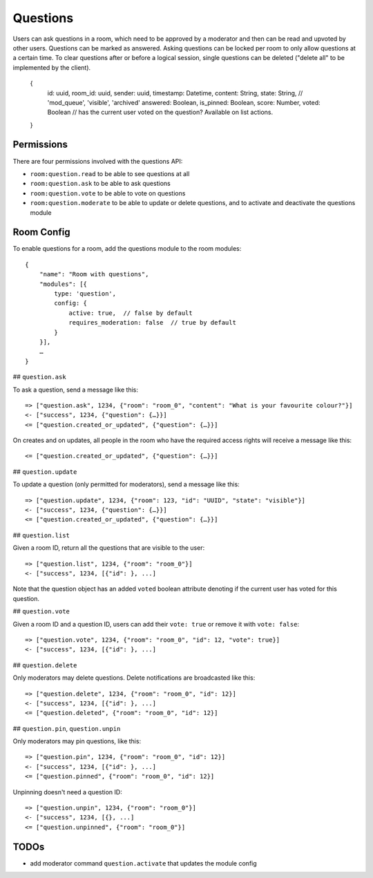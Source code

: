 Questions
=========

Users can ask questions in a room, which need to be approved by a moderator and then can be read and upvoted by other users. Questions can be marked as answered.
Asking questions can be locked per room to only allow questions at a certain time.
To clear questions after or before a logical session, single questions can be deleted ("delete all" to be implemented by the client).

    {
	id: uuid,
	room_id: uuid,
	sender: uuid,
	timestamp: Datetime,
	content: String,
	state: String, // 'mod_queue', 'visible', 'archived'
	answered: Boolean,
	is_pinned: Boolean,
	score: Number,
        voted: Boolean // has the current user voted on the question? Available on list actions.
    }

Permissions
-----------

There are four permissions involved with the questions API:

- ``room:question.read`` to be able to see questions at all
- ``room:question.ask`` to be able to ask questions
- ``room:question.vote`` to be able to vote on questions
- ``room:question.moderate`` to be able to update or delete questions, and to activate and deactivate the questions module

Room Config
-----------

To enable questions for a room, add the questions module to the room modules::

    {
        "name": "Room with questions",
        "modules": [{
            type: 'question',
            config: {
                active: true,  // false by default
                requires_moderation: false  // true by default
            }
        }],
        …
    }

## ``question.ask``

To ask a question, send a message like this::

    => ["question.ask", 1234, {"room": "room_0", "content": "What is your favourite colour?"}]
    <- ["success", 1234, {"question": {…}}]
    <= ["question.created_or_updated", {"question": {…}}]

On creates and on updates, all people in the room who have the required access rights will receive a message like this::

    <= ["question.created_or_updated", {"question": {…}}]

## ``question.update``

To update a question (only permitted for moderators), send a message like this::

    => ["question.update", 1234, {"room": 123, "id": "UUID", "state": "visible"}]
    <- ["success", 1234, {"question": {…}}]
    <= ["question.created_or_updated", {"question": {…}}]

## ``question.list``

Given a room ID, return all the questions that are visible to the user::

    => ["question.list", 1234, {"room": "room_0"}]
    <- ["success", 1234, [{"id": }, ...]

Note that the question object has an added ``voted`` boolean attribute denoting
if the current user has voted for this question.

## ``question.vote``

Given a room ID and a question ID, users can add their ``vote: true`` or remove it with ``vote: false``::

    => ["question.vote", 1234, {"room": "room_0", "id": 12, "vote": true}]
    <- ["success", 1234, [{"id": }, ...]

## ``question.delete``

Only moderators may delete questions. Delete notifications are broadcasted like this::

    => ["question.delete", 1234, {"room": "room_0", "id": 12}]
    <- ["success", 1234, [{"id": }, ...]
    <= ["question.deleted", {"room": "room_0", "id": 12}]

## ``question.pin``, ``question.unpin``

Only moderators may pin questions, like this::

    => ["question.pin", 1234, {"room": "room_0", "id": 12}]
    <- ["success", 1234, [{"id": }, ...]
    <= ["question.pinned", {"room": "room_0", "id": 12}]

Unpinning doesn't need a question ID::

    => ["question.unpin", 1234, {"room": "room_0"}]
    <- ["success", 1234, [{}, ...]
    <= ["question.unpinned", {"room": "room_0"}]


TODOs
-----

- add moderator command ``question.activate`` that updates the module config
